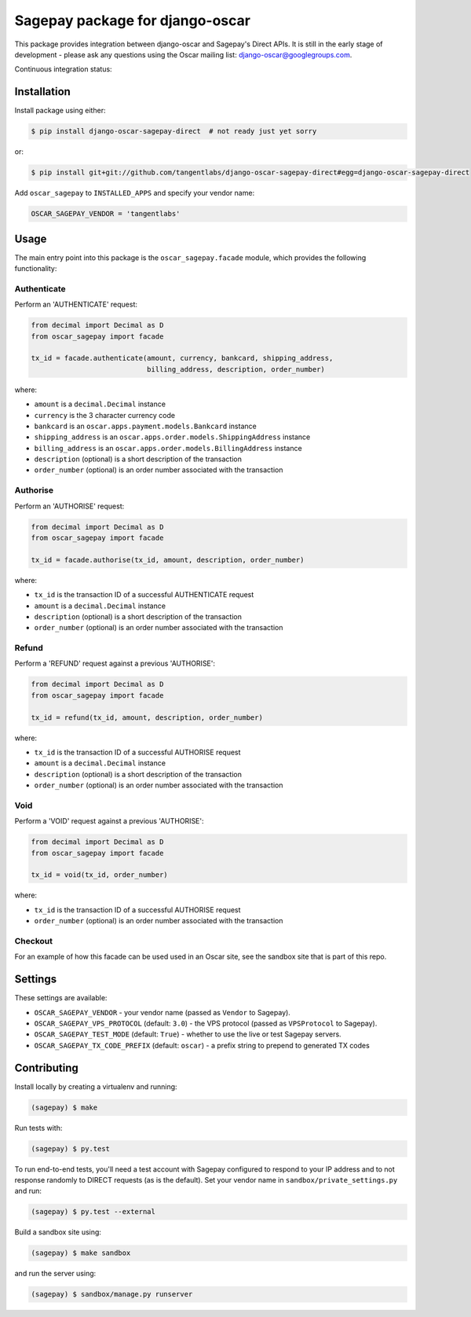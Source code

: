 ================================
Sagepay package for django-oscar
================================

This package provides integration between django-oscar and Sagepay's Direct
APIs.  It is still in the early stage of development - please ask any questions
using the Oscar mailing list:  django-oscar@googlegroups.com.

Continuous integration status:

.. image:: https://secure.travis-ci.org/django-oscar/django-oscar-sagepay-direct.png?branch=master
    :target: http://travis-ci.org/#!/django-oscar/django-oscar-sagepay-direct

Installation
------------

Install package using either:

.. code-block:: bash

   $ pip install django-oscar-sagepay-direct  # not ready just yet sorry 

or:

.. code-block:: bash

   $ pip install git+git://github.com/tangentlabs/django-oscar-sagepay-direct#egg=django-oscar-sagepay-direct

Add ``oscar_sagepay`` to ``INSTALLED_APPS`` and specify your vendor name:

.. code-block:: python

   OSCAR_SAGEPAY_VENDOR = 'tangentlabs'

Usage
-----

The main entry point into this package is the ``oscar_sagepay.facade`` module,
which provides the following functionality:

Authenticate
~~~~~~~~~~~~

Perform an 'AUTHENTICATE' request:

.. code-block:: python

   from decimal import Decimal as D
   from oscar_sagepay import facade

   tx_id = facade.authenticate(amount, currency, bankcard, shipping_address, 
                               billing_address, description, order_number)

where:

- ``amount`` is a ``decimal.Decimal`` instance
- ``currency`` is the 3 character currency code
- ``bankcard`` is an ``oscar.apps.payment.models.Bankcard`` instance
- ``shipping_address`` is an ``oscar.apps.order.models.ShippingAddress``
  instance
- ``billing_address`` is an ``oscar.apps.order.models.BillingAddress``
  instance
- ``description`` (optional) is a short description of the transaction
- ``order_number`` (optional) is an order number associated with the transaction

Authorise
~~~~~~~~~

Perform an 'AUTHORISE' request:

.. code-block:: python

   from decimal import Decimal as D
   from oscar_sagepay import facade

   tx_id = facade.authorise(tx_id, amount, description, order_number)

where:

- ``tx_id`` is the transaction ID of a successful AUTHENTICATE request
- ``amount`` is a ``decimal.Decimal`` instance
- ``description`` (optional) is a short description of the transaction
- ``order_number`` (optional) is an order number associated with the transaction

Refund
~~~~~~

Perform a 'REFUND' request against a previous 'AUTHORISE':

.. code-block:: python

   from decimal import Decimal as D
   from oscar_sagepay import facade

   tx_id = refund(tx_id, amount, description, order_number)

where:

- ``tx_id`` is the transaction ID of a successful AUTHORISE request
- ``amount`` is a ``decimal.Decimal`` instance
- ``description`` (optional) is a short description of the transaction
- ``order_number`` (optional) is an order number associated with the transaction

Void
~~~~

Perform a 'VOID' request against a previous 'AUTHORISE':

.. code-block:: python

   from decimal import Decimal as D
   from oscar_sagepay import facade

   tx_id = void(tx_id, order_number)

where:

- ``tx_id`` is the transaction ID of a successful AUTHORISE request
- ``order_number`` (optional) is an order number associated with the transaction

Checkout
~~~~~~~~

For an example of how this facade can be used used in an Oscar site, see the 
sandbox site that is part of this repo.

Settings
--------

These settings are available:

- ``OSCAR_SAGEPAY_VENDOR`` - your vendor name (passed as ``Vendor`` to Sagepay).
- ``OSCAR_SAGEPAY_VPS_PROTOCOL`` (default: ``3.0``) - the VPS protocol (passed as ``VPSProtocol``
  to Sagepay).
- ``OSCAR_SAGEPAY_TEST_MODE`` (default: ``True``) - whether to use the live or
  test Sagepay servers.
- ``OSCAR_SAGEPAY_TX_CODE_PREFIX`` (default: ``oscar``) - a prefix string to
  prepend to generated TX codes

Contributing
------------

Install locally by creating a virtualenv and running:

.. code-block:: bash

   (sagepay) $ make 

Run tests with:

.. code-block:: bash

   (sagepay) $ py.test 

To run end-to-end tests, you'll need a test account with Sagepay configured to respond
to your IP address and to not response randomly to DIRECT requests (as is the
default). Set your vendor name in ``sandbox/private_settings.py`` and run:

.. code-block:: bash

   (sagepay) $ py.test --external 

Build a sandbox site using:

.. code-block:: bash

   (sagepay) $ make sandbox 

and run the server using:

.. code-block:: bash

   (sagepay) $ sandbox/manage.py runserver

